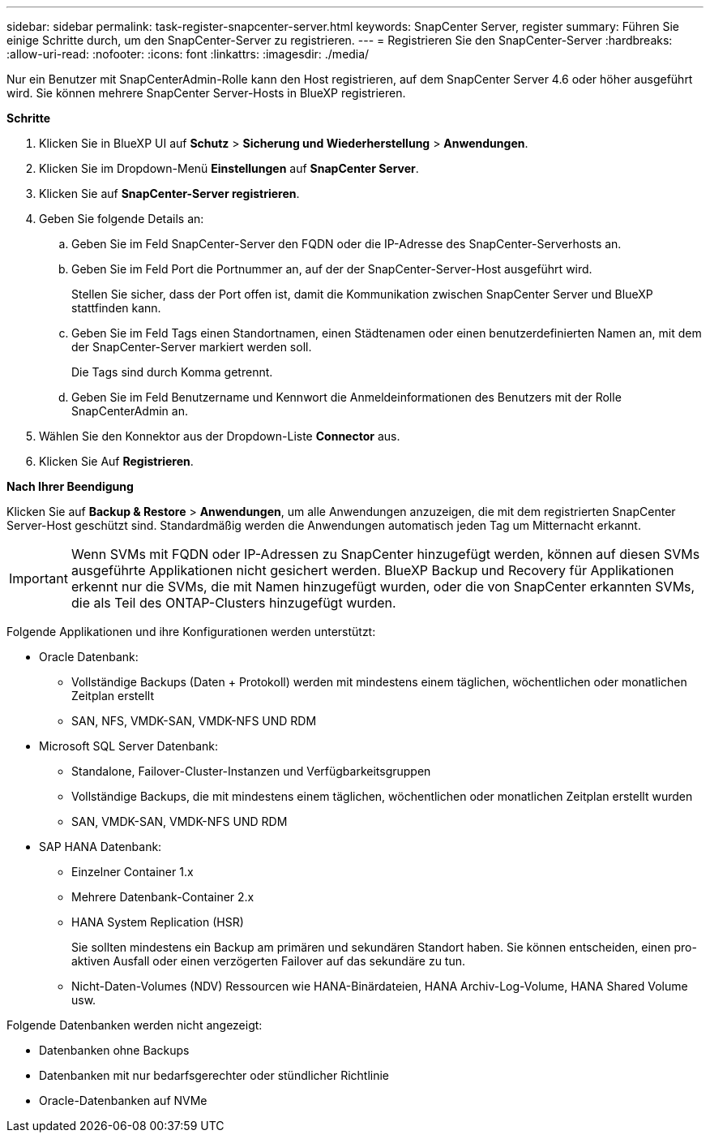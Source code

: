 ---
sidebar: sidebar 
permalink: task-register-snapcenter-server.html 
keywords: SnapCenter Server, register 
summary: Führen Sie einige Schritte durch, um den SnapCenter-Server zu registrieren. 
---
= Registrieren Sie den SnapCenter-Server
:hardbreaks:
:allow-uri-read: 
:nofooter: 
:icons: font
:linkattrs: 
:imagesdir: ./media/


[role="lead"]
Nur ein Benutzer mit SnapCenterAdmin-Rolle kann den Host registrieren, auf dem SnapCenter Server 4.6 oder höher ausgeführt wird. Sie können mehrere SnapCenter Server-Hosts in BlueXP registrieren.

*Schritte*

. Klicken Sie in BlueXP UI auf *Schutz* > *Sicherung und Wiederherstellung* > *Anwendungen*.
. Klicken Sie im Dropdown-Menü *Einstellungen* auf *SnapCenter Server*.
. Klicken Sie auf *SnapCenter-Server registrieren*.
. Geben Sie folgende Details an:
+
.. Geben Sie im Feld SnapCenter-Server den FQDN oder die IP-Adresse des SnapCenter-Serverhosts an.
.. Geben Sie im Feld Port die Portnummer an, auf der der SnapCenter-Server-Host ausgeführt wird.
+
Stellen Sie sicher, dass der Port offen ist, damit die Kommunikation zwischen SnapCenter Server und BlueXP stattfinden kann.

.. Geben Sie im Feld Tags einen Standortnamen, einen Städtenamen oder einen benutzerdefinierten Namen an, mit dem der SnapCenter-Server markiert werden soll.
+
Die Tags sind durch Komma getrennt.

.. Geben Sie im Feld Benutzername und Kennwort die Anmeldeinformationen des Benutzers mit der Rolle SnapCenterAdmin an.


. Wählen Sie den Konnektor aus der Dropdown-Liste *Connector* aus.
. Klicken Sie Auf *Registrieren*.


*Nach Ihrer Beendigung*

Klicken Sie auf *Backup & Restore* > *Anwendungen*, um alle Anwendungen anzuzeigen, die mit dem registrierten SnapCenter Server-Host geschützt sind. Standardmäßig werden die Anwendungen automatisch jeden Tag um Mitternacht erkannt.


IMPORTANT: Wenn SVMs mit FQDN oder IP-Adressen zu SnapCenter hinzugefügt werden, können auf diesen SVMs ausgeführte Applikationen nicht gesichert werden. BlueXP Backup und Recovery für Applikationen erkennt nur die SVMs, die mit Namen hinzugefügt wurden, oder die von SnapCenter erkannten SVMs, die als Teil des ONTAP-Clusters hinzugefügt wurden.

Folgende Applikationen und ihre Konfigurationen werden unterstützt:

* Oracle Datenbank:
+
** Vollständige Backups (Daten + Protokoll) werden mit mindestens einem täglichen, wöchentlichen oder monatlichen Zeitplan erstellt
** SAN, NFS, VMDK-SAN, VMDK-NFS UND RDM


* Microsoft SQL Server Datenbank:
+
** Standalone, Failover-Cluster-Instanzen und Verfügbarkeitsgruppen
** Vollständige Backups, die mit mindestens einem täglichen, wöchentlichen oder monatlichen Zeitplan erstellt wurden
** SAN, VMDK-SAN, VMDK-NFS UND RDM


* SAP HANA Datenbank:
+
** Einzelner Container 1.x
** Mehrere Datenbank-Container 2.x
** HANA System Replication (HSR)
+
Sie sollten mindestens ein Backup am primären und sekundären Standort haben. Sie können entscheiden, einen pro-aktiven Ausfall oder einen verzögerten Failover auf das sekundäre zu tun.

** Nicht-Daten-Volumes (NDV) Ressourcen wie HANA-Binärdateien, HANA Archiv-Log-Volume, HANA Shared Volume usw.




Folgende Datenbanken werden nicht angezeigt:

* Datenbanken ohne Backups
* Datenbanken mit nur bedarfsgerechter oder stündlicher Richtlinie
* Oracle-Datenbanken auf NVMe

